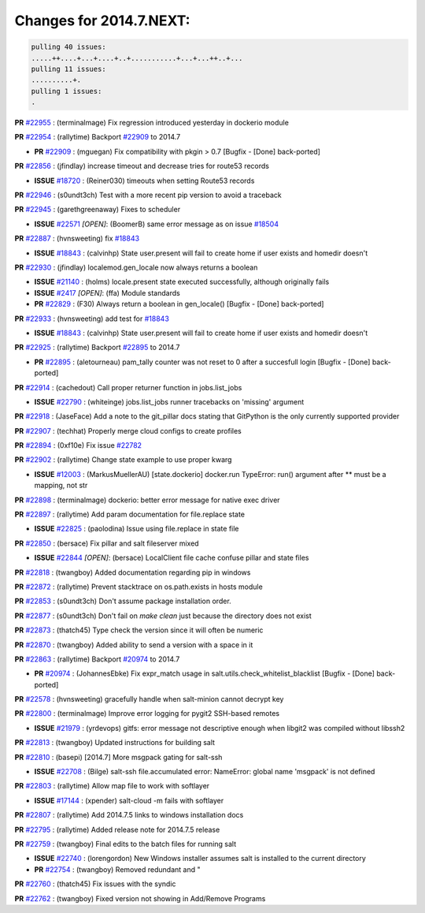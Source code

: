 Changes for 2014.7.NEXT:
========================

.. code-block:: bash

  pulling 40 issues:
  .....++....+...+....+..+...........+...+...++..+...
  pulling 11 issues:
  ..........+.
  pulling 1 issues:
  .


**PR** `#22955`_ : (terminalmage) Fix regression introduced yesterday in dockerio module 


**PR** `#22954`_ : (rallytime) Backport `#22909`_ to 2014.7 

- **PR** `#22909`_ : (mguegan) Fix compatibility with pkgin > 0.7 [Bugfix - [Done] back-ported]

**PR** `#22856`_ : (jfindlay) increase timeout and decrease tries for route53 records 

- **ISSUE** `#18720`_ : (Reiner030) timeouts when setting Route53 records 

**PR** `#22946`_ : (s0undt3ch) Test with a more recent pip version to avoid a traceback 


**PR** `#22945`_ : (garethgreenaway) Fixes to scheduler 

- **ISSUE** `#22571`_ *[OPEN]*: (BoomerB) same error message as on issue `#18504`_ 

**PR** `#22887`_ : (hvnsweeting) fix `#18843`_ 

- **ISSUE** `#18843`_ : (calvinhp) State user.present will fail to create home if user exists and homedir doesn't 

**PR** `#22930`_ : (jfindlay) localemod.gen_locale now always returns a boolean 

- **ISSUE** `#21140`_ : (holms) locale.present state executed successfully, although originally fails 
- **ISSUE** `#2417`_ *[OPEN]*: (ffa) Module standards 
- **PR** `#22829`_ : (F30) Always return a boolean in gen_locale() [Bugfix - [Done] back-ported]

**PR** `#22933`_ : (hvnsweeting) add test for `#18843`_ 


- **ISSUE** `#18843`_ : (calvinhp) State user.present will fail to create home if user exists and homedir doesn't 

**PR** `#22925`_ : (rallytime) Backport `#22895`_ to 2014.7 

- **PR** `#22895`_ : (aletourneau) pam_tally counter was not reset to 0 after a succesfull login [Bugfix - [Done] back-ported]

**PR** `#22914`_ : (cachedout) Call proper returner function in jobs.list_jobs 

- **ISSUE** `#22790`_ : (whiteinge) jobs.list_jobs runner tracebacks on 'missing' argument 

**PR** `#22918`_ : (JaseFace) Add a note to the git_pillar docs stating that GitPython is the only currently supported provider 


**PR** `#22907`_ : (techhat) Properly merge cloud configs to create profiles 


**PR** `#22894`_ : (0xf10e) Fix issue `#22782`_ 


**PR** `#22902`_ : (rallytime) Change state example to use proper kwarg 

- **ISSUE** `#12003`_ : (MarkusMuellerAU) [state.dockerio] docker.run TypeError: run() argument after ** must be a mapping, not str 

**PR** `#22898`_ : (terminalmage) dockerio: better error message for native exec driver 


**PR** `#22897`_ : (rallytime) Add param documentation for file.replace state 

- **ISSUE** `#22825`_ : (paolodina) Issue using file.replace in state file 

**PR** `#22850`_ : (bersace) Fix pillar and salt fileserver mixed 

- **ISSUE** `#22844`_ *[OPEN]*: (bersace) LocalClient file cache confuse pillar and state files 

**PR** `#22818`_ : (twangboy) Added documentation regarding pip in windows 


**PR** `#22872`_ : (rallytime) Prevent stacktrace on os.path.exists in hosts module 


**PR** `#22853`_ : (s0undt3ch) Don't assume package installation order. 


**PR** `#22877`_ : (s0undt3ch) Don't fail on `make clean` just because the directory does not exist 


**PR** `#22873`_ : (thatch45) Type check the version since it will often be numeric 


**PR** `#22870`_ : (twangboy) Added ability to send a version with a space in it 



**PR** `#22863`_ : (rallytime) Backport `#20974`_ to 2014.7 

- **PR** `#20974`_ : (JohannesEbke) Fix expr_match usage in salt.utils.check_whitelist_blacklist [Bugfix - [Done] back-ported]

**PR** `#22578`_ : (hvnsweeting) gracefully handle when salt-minion cannot decrypt key 


**PR** `#22800`_ : (terminalmage) Improve error logging for pygit2 SSH-based remotes 

- **ISSUE** `#21979`_ : (yrdevops) gitfs: error message not descriptive enough when libgit2 was compiled without libssh2 

**PR** `#22813`_ : (twangboy) Updated instructions for building salt 


**PR** `#22810`_ : (basepi) [2014.7] More msgpack gating for salt-ssh 

- **ISSUE** `#22708`_ : (Bilge) salt-ssh file.accumulated error: NameError: global name 'msgpack' is not defined 

**PR** `#22803`_ : (rallytime) Allow map file to work with softlayer 

- **ISSUE** `#17144`_ : (xpender) salt-cloud -m fails with softlayer 

**PR** `#22807`_ : (rallytime) Add 2014.7.5 links to windows installation docs 


**PR** `#22795`_ : (rallytime) Added release note for 2014.7.5 release 


**PR** `#22759`_ : (twangboy) Final edits to the batch files for running salt 

- **ISSUE** `#22740`_ : (lorengordon) New Windows installer assumes salt is installed to the current directory 
- **PR** `#22754`_ : (twangboy) Removed redundant \ and " 

**PR** `#22760`_ : (thatch45) Fix issues with the syndic 


**PR** `#22762`_ : (twangboy) Fixed version not showing in Add/Remove Programs 






.. _`#12003`: https://github.com/saltstack/salt/issues/12003
.. _`#17144`: https://github.com/saltstack/salt/issues/17144
.. _`#18504`: https://github.com/saltstack/salt/issues/18504
.. _`#18720`: https://github.com/saltstack/salt/issues/18720
.. _`#18843`: https://github.com/saltstack/salt/issues/18843
.. _`#20974`: https://github.com/saltstack/salt/issues/20974
.. _`#21140`: https://github.com/saltstack/salt/issues/21140
.. _`#21979`: https://github.com/saltstack/salt/issues/21979
.. _`#22571`: https://github.com/saltstack/salt/issues/22571
.. _`#22578`: https://github.com/saltstack/salt/issues/22578
.. _`#22708`: https://github.com/saltstack/salt/issues/22708
.. _`#22740`: https://github.com/saltstack/salt/issues/22740
.. _`#22754`: https://github.com/saltstack/salt/issues/22754
.. _`#22759`: https://github.com/saltstack/salt/issues/22759
.. _`#22760`: https://github.com/saltstack/salt/issues/22760
.. _`#22762`: https://github.com/saltstack/salt/issues/22762
.. _`#22782`: https://github.com/saltstack/salt/issues/22782
.. _`#22790`: https://github.com/saltstack/salt/issues/22790
.. _`#22795`: https://github.com/saltstack/salt/issues/22795
.. _`#22800`: https://github.com/saltstack/salt/issues/22800
.. _`#22803`: https://github.com/saltstack/salt/issues/22803
.. _`#22807`: https://github.com/saltstack/salt/issues/22807
.. _`#22810`: https://github.com/saltstack/salt/issues/22810
.. _`#22813`: https://github.com/saltstack/salt/issues/22813
.. _`#22818`: https://github.com/saltstack/salt/issues/22818
.. _`#22825`: https://github.com/saltstack/salt/issues/22825
.. _`#22829`: https://github.com/saltstack/salt/issues/22829
.. _`#22844`: https://github.com/saltstack/salt/issues/22844
.. _`#22850`: https://github.com/saltstack/salt/issues/22850
.. _`#22853`: https://github.com/saltstack/salt/issues/22853
.. _`#22856`: https://github.com/saltstack/salt/issues/22856
.. _`#22863`: https://github.com/saltstack/salt/issues/22863
.. _`#22870`: https://github.com/saltstack/salt/issues/22870
.. _`#22872`: https://github.com/saltstack/salt/issues/22872
.. _`#22873`: https://github.com/saltstack/salt/issues/22873
.. _`#22877`: https://github.com/saltstack/salt/issues/22877
.. _`#22887`: https://github.com/saltstack/salt/issues/22887
.. _`#22894`: https://github.com/saltstack/salt/issues/22894
.. _`#22895`: https://github.com/saltstack/salt/issues/22895
.. _`#22897`: https://github.com/saltstack/salt/issues/22897
.. _`#22898`: https://github.com/saltstack/salt/issues/22898
.. _`#22902`: https://github.com/saltstack/salt/issues/22902
.. _`#22907`: https://github.com/saltstack/salt/issues/22907
.. _`#22909`: https://github.com/saltstack/salt/issues/22909
.. _`#22914`: https://github.com/saltstack/salt/issues/22914
.. _`#22918`: https://github.com/saltstack/salt/issues/22918
.. _`#22925`: https://github.com/saltstack/salt/issues/22925
.. _`#22930`: https://github.com/saltstack/salt/issues/22930
.. _`#22933`: https://github.com/saltstack/salt/issues/22933
.. _`#22945`: https://github.com/saltstack/salt/issues/22945
.. _`#22946`: https://github.com/saltstack/salt/issues/22946
.. _`#22954`: https://github.com/saltstack/salt/issues/22954
.. _`#22955`: https://github.com/saltstack/salt/issues/22955
.. _`#2417`: https://github.com/saltstack/salt/issues/2417
.. _`bp-20974`: https://github.com/saltstack/salt/issues/20974
.. _`bp-22895`: https://github.com/saltstack/salt/issues/22895
.. _`bp-22909`: https://github.com/saltstack/salt/issues/22909
.. _`fix-17144`: https://github.com/saltstack/salt/issues/17144
.. _`fix-22825`: https://github.com/saltstack/salt/issues/22825
